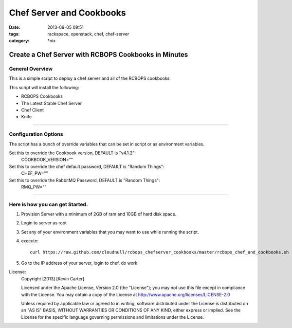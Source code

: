 Chef Server and Cookbooks
#########################
:date: 2013-09-05 09:51
:tags: rackspace, openstack, chef, chef-server
:category: \*nix

Create a Chef Server with RCBOPS Cookbooks in Minutes
=====================================================


General Overview
~~~~~~~~~~~~~~~~


This is a simple script to deploy a chef server and all of the RCBOPS cookbooks.


This script will install the following:

* RCBOPS Cookbooks
* The Latest Stable Chef Server
* Chef Client
* Knife


========


Configuration Options
~~~~~~~~~~~~~~~~~~~~~


The script has a bunch of override variables that can be set in script or as environment variables.


Set this to override the Cookbook version, DEFAULT is "v4.1.2":
  COOKBOOK_VERSION=""

Set this to override the chef default password, DEFAULT is "Random Things":
  CHEF_PW=""

Set this to override the RabbitMQ Password, DEFAULT is "Random Things":
  RMQ_PW=""


========


Here is how you can get Started.
~~~~~~~~~~~~~~~~~~~~~~~~~~~~~~~~


1. Provision Server with a minimum of 2GB of ram and 10GB of hard disk space.
2. Login to server as root
3. Set any of your environment variables that you may want to use while running the script.
4. execute::

    curl https://raw.github.com/cloudnull/rcbops_chefserver_cookbooks/master/rcbops_chef_and_cookbooks.sh | bash


5. Go to the IP address of your server, login to chef, do work.


License:
  Copyright [2013] [Kevin Carter]

  Licensed under the Apache License, Version 2.0 (the "License");
  you may not use this file except in compliance with the License.
  You may obtain a copy of the License at
  http://www.apache.org/licenses/LICENSE-2.0

  Unless required by applicable law or agreed to in writing, software
  distributed under the License is distributed on an "AS IS" BASIS,
  WITHOUT WARRANTIES OR CONDITIONS OF ANY KIND, either express or implied.
  See the License for the specific language governing permissions and
  limitations under the License.
